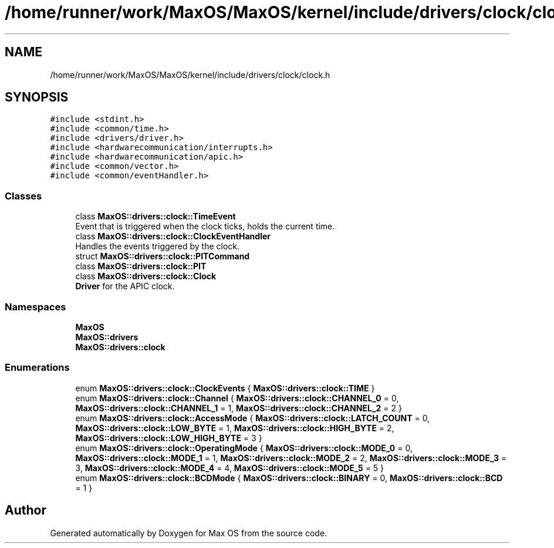 .TH "/home/runner/work/MaxOS/MaxOS/kernel/include/drivers/clock/clock.h" 3 "Sat Mar 29 2025" "Version 0.1" "Max OS" \" -*- nroff -*-
.ad l
.nh
.SH NAME
/home/runner/work/MaxOS/MaxOS/kernel/include/drivers/clock/clock.h
.SH SYNOPSIS
.br
.PP
\fC#include <stdint\&.h>\fP
.br
\fC#include <common/time\&.h>\fP
.br
\fC#include <drivers/driver\&.h>\fP
.br
\fC#include <hardwarecommunication/interrupts\&.h>\fP
.br
\fC#include <hardwarecommunication/apic\&.h>\fP
.br
\fC#include <common/vector\&.h>\fP
.br
\fC#include <common/eventHandler\&.h>\fP
.br

.SS "Classes"

.in +1c
.ti -1c
.RI "class \fBMaxOS::drivers::clock::TimeEvent\fP"
.br
.RI "Event that is triggered when the clock ticks, holds the current time\&. "
.ti -1c
.RI "class \fBMaxOS::drivers::clock::ClockEventHandler\fP"
.br
.RI "Handles the events triggered by the clock\&. "
.ti -1c
.RI "struct \fBMaxOS::drivers::clock::PITCommand\fP"
.br
.ti -1c
.RI "class \fBMaxOS::drivers::clock::PIT\fP"
.br
.ti -1c
.RI "class \fBMaxOS::drivers::clock::Clock\fP"
.br
.RI "\fBDriver\fP for the APIC clock\&. "
.in -1c
.SS "Namespaces"

.in +1c
.ti -1c
.RI " \fBMaxOS\fP"
.br
.ti -1c
.RI " \fBMaxOS::drivers\fP"
.br
.ti -1c
.RI " \fBMaxOS::drivers::clock\fP"
.br
.in -1c
.SS "Enumerations"

.in +1c
.ti -1c
.RI "enum \fBMaxOS::drivers::clock::ClockEvents\fP { \fBMaxOS::drivers::clock::TIME\fP }"
.br
.ti -1c
.RI "enum \fBMaxOS::drivers::clock::Channel\fP { \fBMaxOS::drivers::clock::CHANNEL_0\fP = 0, \fBMaxOS::drivers::clock::CHANNEL_1\fP = 1, \fBMaxOS::drivers::clock::CHANNEL_2\fP = 2 }"
.br
.ti -1c
.RI "enum \fBMaxOS::drivers::clock::AccessMode\fP { \fBMaxOS::drivers::clock::LATCH_COUNT\fP = 0, \fBMaxOS::drivers::clock::LOW_BYTE\fP = 1, \fBMaxOS::drivers::clock::HIGH_BYTE\fP = 2, \fBMaxOS::drivers::clock::LOW_HIGH_BYTE\fP = 3 }"
.br
.ti -1c
.RI "enum \fBMaxOS::drivers::clock::OperatingMode\fP { \fBMaxOS::drivers::clock::MODE_0\fP = 0, \fBMaxOS::drivers::clock::MODE_1\fP = 1, \fBMaxOS::drivers::clock::MODE_2\fP = 2, \fBMaxOS::drivers::clock::MODE_3\fP = 3, \fBMaxOS::drivers::clock::MODE_4\fP = 4, \fBMaxOS::drivers::clock::MODE_5\fP = 5 }"
.br
.ti -1c
.RI "enum \fBMaxOS::drivers::clock::BCDMode\fP { \fBMaxOS::drivers::clock::BINARY\fP = 0, \fBMaxOS::drivers::clock::BCD\fP = 1 }"
.br
.in -1c
.SH "Author"
.PP 
Generated automatically by Doxygen for Max OS from the source code\&.
